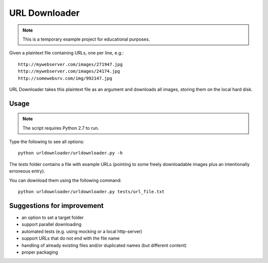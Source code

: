 URL Downloader
==============

.. note:: This is a temporary example project for educational purposes.

Given a plaintext file containing URLs, one per line, e.g.::

    http://mywebserver.com/images/271947.jpg
    http://mywebserver.com/images/24174.jpg
    http://somewebsrv.com/img/992147.jpg

URL Downloader takes this plaintext file as an argument and downloads all images, storing them on the local hard disk.

Usage
-----

.. note:: The script requires Python 2.7 to run.

Type the following to see all options::

    python urldownloader/urldownloader.py -h

The `tests` folder contains a file with example URLs (pointing to some freely downloadable images plus an intentionally erroneous entry).

You can download them using the following command::

    python urldownloader/urldownloader.py tests/url_file.txt

Suggestions for improvement
---------------------------

- an option to set a target folder
- support parallel downloading
- automated tests (e.g. using mocking or a local http-server)
- support URLs that do not end with the file name
- handling of already existing files and/or duplicated names (but different content)
- proper packaging
